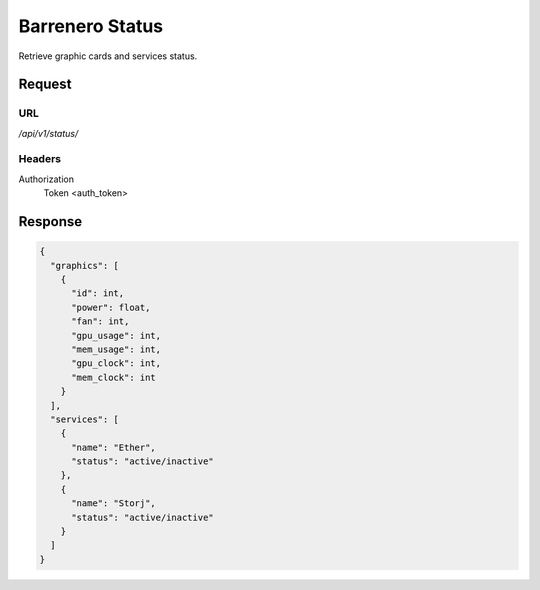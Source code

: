 ..
    Barrenero, a set of services and tools for effective mining cryptocurrencies.
    Copyright (C) 2017  José Antonio Perdiguero López

    This program is free software: you can redistribute it and/or modify
    it under the terms of the GNU General Public License as published by
    the Free Software Foundation, either version 3 of the License, or
    (at your option) any later version.

    This program is distributed in the hope that it will be useful,
    but WITHOUT ANY WARRANTY; without even the implied warranty of
    MERCHANTABILITY or FITNESS FOR A PARTICULAR PURPOSE.  See the
    GNU General Public License for more details.

    You should have received a copy of the GNU General Public License
    along with this program.  If not, see <https://www.gnu.org/licenses/>.

Barrenero Status
================

Retrieve graphic cards and services status.

Request
-------

URL
^^^

`/api/v1/status/`

Headers
^^^^^^^

Authorization
    Token <auth_token>

Response
--------

.. code:: javascript

    {
      "graphics": [
        {
          "id": int,
          "power": float,
          "fan": int,
          "gpu_usage": int,
          "mem_usage": int,
          "gpu_clock": int,
          "mem_clock": int
        }
      ],
      "services": [
        {
          "name": "Ether",
          "status": "active/inactive"
        },
        {
          "name": "Storj",
          "status": "active/inactive"
        }
      ]
    }
